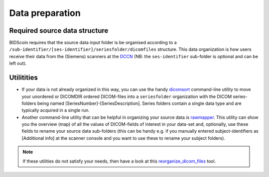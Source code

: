 Data preparation
================

Required source data structure
------------------------------

BIDScoin requires that the source data input folder is be organised according to a ``/sub-identifier/[ses-identifier]/seriesfolder/dicomfiles`` structure. This data organization is how users receive their data from the (Siemens) scanners at the `DCCN <https://www.ru.nl/donders/>`__ (NB: the ``ses-identifier`` sub-folder is optional and can be left out).

Utilitities
-----------

-  If your data is not already organized in this way, you can use the handy `dicomsort <./bidscoin/dicomsort.py>`__ command-line utility to move your unordered or DICOMDIR ordered DICOM-files into a ``seriesfolder`` organization with the DICOM series-folders being named [SeriesNumber]-[SeriesDescription]. Series folders contain a single data type and are typically acquired in a single run.

-  Another command-line utility that can be helpful in organizing your source data is `rawmapper <./bidscoin/rawmapper.py>`__. This utility can show you the overview (map) of all the values of DICOM-fields of interest in your data-set and, optionally, use these fields to rename your source data sub-folders (this can be handy e.g. if you manually entered subject-identifiers as [Additional info] at the scanner console and you want to use these to rename your subject folders).

.. note::
   If these utilities do not satisfy your needs, then have a look at this `reorganize\_dicom\_files <https://github.com/robertoostenveld/bids-tools/blob/master/doc/reorganize_dicom_files.md>`__ tool.

